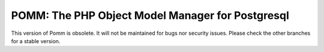 =================================================
POMM: The PHP Object Model Manager for Postgresql
=================================================

This version of Pomm is obsolete. It will not be maintained for bugs nor security issues. Please check the other branches for a stable version.
